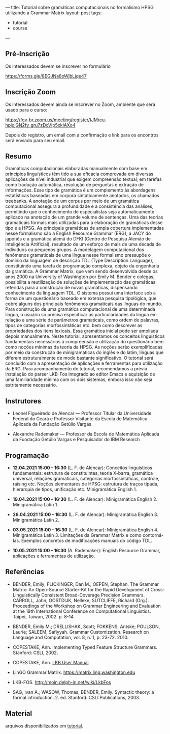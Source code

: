 ---
title: Tutorial sobre gramáticas computacionais no formalismo HPSG utilizando a Grammar Matrix
layout: post
tags:
 - tutorial
 - course
---
#+PROPERTY: cache yes
#+PROPERTY: results output
#+OPTIONS: toc:nil
#+PROPERTY: exports both

** Pré-Inscrição

Os interessados devem se inscrever no formulário

[[https://forms.gle/8EGJNa8oWjbLjqe47]]

** Inscrição Zoom

Os interessados devem ainda se inscrever no Zoom, ambiente que será
usado para o curso:

[[https://fgv-br.zoom.us/meeting/register/tJMrcu-hpjojGN2fy_gru7zDcVIp5xkIAXo4]]

Depois do registro, um email com a confirmação e link para os
encontros será enviado para seu email.

** Resumo

Gramáticas computacionais elaboradas manualmente com base em
princípios linguísticos têm tido a sua eficácia comprovada em diversas
aplicações de nível industrial que exigem compreensão textual, em
tarefas como tradução automática, resolução de perguntas e extração de
informações. Esse tipo de gramática é um complemento às abordagens
estatísticas baseadas em corpora sintaticamente anotados, os chamados
treebanks. A anotação de um corpus por meio de um gramática
computacional assegura a profundidade e a consistência das análises,
permitindo que o conhecimento de especialistas seja automaticamente
aplicado na anotação de um grande volume de sentenças. Uma das teorias
gramaticais formais mais utilizadas para a elaboração de gramáticas
desse tipo é a HPSG. As principais gramáticas de ampla cobertura
implementadas nesse formalismo são a English Resource Grammar (ERG), a
JACY do japonês e a gramática alemã do DFKI (Centro de Pesquisa Alemão
de Inteligência Artificial), resultado de um esforço de mais de uma
década de indivíduos ou pequenos grupos. A modelagem computacional dos
fenômenos gramaticais de uma língua nesse formalismo pressupõe o
domínio da linguagem de descrição TDL (Type Description Language),
constituindo uma tarefa de programação complexa, objeto da engenharia
da gramática. A Grammar Matrix, que vem sendo desenvolvida desde os
anos 2000 na University of Washington por Emily M. Bender e colegas,
possibilita a reutilização de soluções de implementação das gramáticas
referidas para a construção de novas gramáticas, dispensando
conhecimento da linguagem TDL. O sistema possui uma interface sob a
forma de um questionário baseado em extensa pesquisa tipológica, que
cobre alguns dos principais fenômenos gramaticais das línguas do
mundo. Para construção de uma gramática computacional de uma
determinada língua, o usuário só precisa especificar as
particularidades da língua em relação a uma série de parâmetros
gramaticais, como ordem de palavras, tipos de categorias
morfossintáticas etc. bem como descrever as propriedades dos itens
lexicais. Essa gramática inicial pode ser ampliada depois
manualmente. Neste tutorial, apresentamos os conceitos linguísticos
fundamentais necessários à compreensão e utilização do questionário
bem como noções mínimas da teoria da HPSG. As noções serão
exemplificadas por meio da construção de minigramáticas do inglês e do
latim, línguas que diferem estruturalmente de modo bastante
significativo. O tutorial será concluído com a apresentação de
aplicações e ferramentas para utilização da ERG. Para acompanhamento
do tutorial, recomendamos a prévia instalação do parser LKB-Fos
integrado ao editor Emacs e aquisição de uma familiaridade mínima com
os dois sistemas, embora isso não seja estritamente necessário.


** Instrutores

- Leonel Figueiredo de Alencar — Professor Titular da Universidade
  Federal do Ceará e Professor Visitante da Escola de Matemática
  Aplicada da Fundação Getúlio Vargas

- Alexandre Rademaker — Professor da Escola de Matemática Aplicada da
  Fundação Getúlio Vargas e Pesquisador do IBM Research 

** Programação

- *12.04.2021 15:00 – 16:30* (L. F. de Alencar): Conceitos linguísticos
  fundamentais: estrutura de constituintes, teoria X-barra, gramática
  universal, relações gramaticais, categorias morfossintáticas,
  controle, raising etc. Noções elementares de HPSG: estrutura de
  traços tipada, hierarquia de tipos, unificação etc. Minigramática
  English 1.

- *19.04.2021 15:00 – 16:30* (L. F. de Alencar): Minigramática
  English 2. Minigramática Latin 1.

- *26.04.2021 15:00 – 16:30* (L. F. de Alencar): Minigramática
  English 3. Minigramática Latin 2.

- *03.05.2021 15:00 – 16:30* (L. F. de Alencar): Minigramática
  English 4. Minigramática Latin 3. Limitações da Grammar Matrix e
  como contorná-las. Exemplos concretos de modificações manuais do
  código TDL.

- *10.05.2021 15:00 – 16:30* (A. Rademaker): English Resource Grammar,
  aplicações e ferramentas de utilização.

** Referências

- BENDER, Emily; FLICKINGER, Dan M.; OEPEN, Stephan. The Grammar
  Matrix: An Open-Source Starter-Kit for the Rapid Development of
  Cross-Linguistically Consistent Broad-Coverage Precision
  Grammars. CARROLL, John; OOSTDIJK, Nelleke; SUTCLIFFE, Richard
  (Org.). Proceedings of the Workshop on Grammar Engineering and
  Evaluation at the 19th International Conference on Computational
  Linguistics. Taipei, Taiwan, 2002. p. 8-14.

- BENDER, Emily M.; DRELLISHAK, Scott; FOKKENS, Antske; POULSON,
  Laurie; SALEEM, Safiyyah. Grammar Customization. Research on
  Language and Computation, vol. 8, n. 1, p. 23-72. 2010.

- COPESTAKE, Ann. Implementing Typed Feature Structure
  Grammars. Stanford: CSLI, 2002.

- COPESTAKE, Ann. [[https://web.stanford.edu/group/cslipublications/cslipublications/pdf/1575862603usersmanual.pdf][LKB User Manual]]

- LinGO Grammar Matrix. [[https://matrix.ling.washington.edu]]

- LKB-FOS. [[http://moin.delph-in.net/wiki/LkbFos]]

- SAG, Ivan A.; WASOW, Thomas; BENDER, Emily. Syntactic theory: a
  formal introduction. 2. ed. Stanford: CSLI Publications, 2003.

** Material

arquivos disponibilizados em [[https://github.com/LR-POR/tutorial][tutorial]].   

